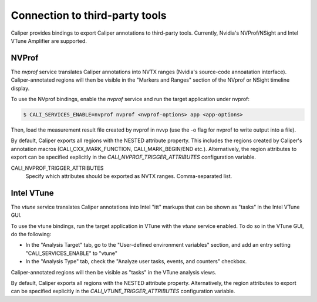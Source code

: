 Connection to third-party tools
================================

Caliper provides bindings to export Caliper annotations to third-party
tools. Currently, Nvidia's NVProf/NSight and Intel VTune Amplifier are
supported.


NVProf
--------------------------------

The `nvprof` service translates Caliper annotations into NVTX ranges
(Nvidia's source-code annoatation interface). Caliper-annotated
regions will then be visible in the "Markers and Ranges" section of
the NVprof or NSight timeline display.

To use the NVprof bindings, enable the `nvprof` service and run the
target application under nvprof:

.. code-block:: sh

    $ CALI_SERVICES_ENABLE=nvprof nvprof <nvprof-options> app <app-options>

Then, load the measurement result file created by nvprof in nvvp (use
the -o flag for nvprof to write output into a file).

By default, Caliper exports all regions with the NESTED attribute
property. This includes the regions created by Caliper's annotation
macros (CALI_CXX_MARK_FUNCTION, CALI_MARK_BEGIN/END
etc.). Alternatively, the region attributes to export can be specified
explicitly in the `CALI_NVPROF_TRIGGER_ATTRIBUTES` configuration
variable.

CALI_NVPROF_TRIGGER_ATTRIBUTES
    Specify which attributes should be exported as NVTX
    ranges. Comma-separated list.


Intel VTune
--------------------------------

The `vtune` service translates Caliper annotations into Intel "itt"
markups that can be shown as "tasks" in the Intel VTune GUI.

To use the vtune bindings, run the target application in VTune with
the `vtune` service enabled. To do so in the VTune GUI, do the
following:

* In the "Analysis Target" tab, go to the "User-defined environment
  variables" section, and add an entry setting "CALI_SERVICES_ENABLE"
  to "vtune"
* In the "Analysis Type" tab, check the "Analyze user tasks, events,
  and counters" checkbox.

Caliper-annotated regions will then be visible as "tasks" in the VTune
analysis views.

By default, Caliper exports all regions with the NESTED attribute
property. Alternatively, the region attributes to export can be
specified explicitly in the `CALI_VTUNE_TRIGGER_ATTRIBUTES`
configuration variable.
